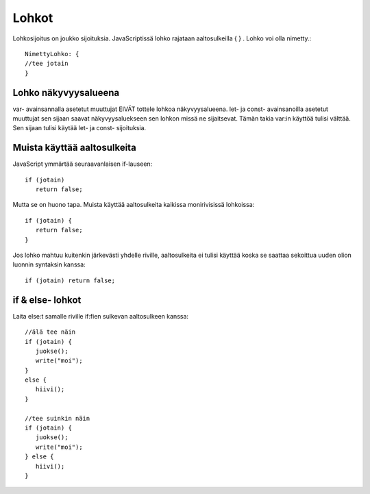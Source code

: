 Lohkot
================================

Lohkosijoitus on joukko sijoituksia. JavaScriptissä lohko rajataan aaltosulkeilla { } .
Lohko voi olla nimetty.::

   NimettyLohko: {
   //tee jotain
   }

Lohko näkyvyysalueena   
-------------------------------------------------------------------------------------

var- avainsannalla asetetut muuttujat EIVÄT tottele lohkoa näkyvyysalueena. 
let- ja const- avainsanoilla asetetut muuttujat sen sijaan saavat näkyvyysaluekseen sen lohkon missä ne sijaitsevat.
Tämän takia var:in käyttöä tulisi välttää. Sen sijaan tulisi käytää let- ja const- sijoituksia.

Muista käyttää aaltosulkeita
------------------------------------------------------------------------------------------------

JavaScript ymmärtää seuraavanlaisen if-lauseen::

   if (jotain)
      return false;

Mutta se on huono tapa. Muista käyttää aaltosulkeita kaikissa monirivisissä lohkoissa::

   if (jotain) {
      return false;
   }

Jos lohko mahtuu kuitenkin järkevästi yhdelle riville, aaltosulkeita ei tulisi käyttää koska se saattaa sekoittua uuden olion luonnin syntaksin kanssa::

   if (jotain) return false;

if & else- lohkot
------------------------------------------------------------------------------------------------

Laita else:t samalle riville if:fien sulkevan aaltosulkeen kanssa::

   //älä tee näin
   if (jotain) {
      juokse();
      write("moi");
   }
   else {
      hiivi();
   }

   //tee suinkin näin
   if (jotain) {
      juokse();
      write("moi");
   } else {
      hiivi();
   }


